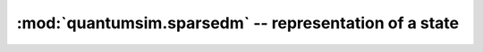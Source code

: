 
:mod:`quantumsim.sparsedm` -- representation of a state
=======================================================

.. module:: quantumsim.sparsedm

.. autosummary::
   :toctree: generated/

   SparseDM
   SubsystemDescription
